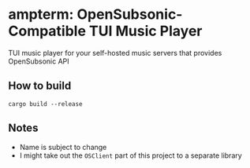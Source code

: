* ampterm: OpenSubsonic-Compatible TUI Music Player
TUI music player for your self-hosted music servers that provides OpenSubsonic API
** How to build
#+BEGIN_SRC shell
cargo build --release
#+END_SRC
** Notes
- Name is subject to change
- I might take out the =OSClient= part of this project to a separate library
